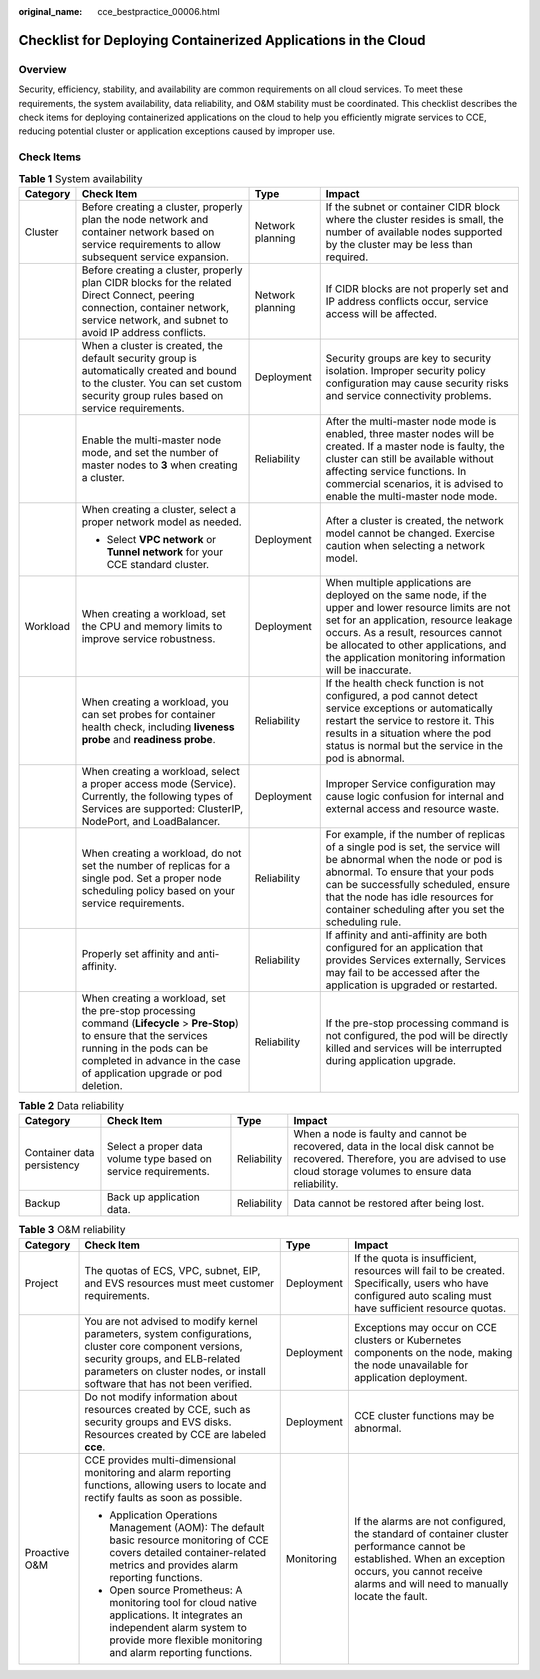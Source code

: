 :original_name: cce_bestpractice_00006.html

.. _cce_bestpractice_00006:

Checklist for Deploying Containerized Applications in the Cloud
===============================================================

Overview
--------

Security, efficiency, stability, and availability are common requirements on all cloud services. To meet these requirements, the system availability, data reliability, and O&M stability must be coordinated. This checklist describes the check items for deploying containerized applications on the cloud to help you efficiently migrate services to CCE, reducing potential cluster or application exceptions caused by improper use.

Check Items
-----------

.. table:: **Table 1** System availability

   +-----------------+------------------------------------------------------------------------------------------------------------------------------------------------------------------------------------------------------------------------------+------------------+--------------------------------------------------------------------------------------------------------------------------------------------------------------------------------------------------------------------------------------------------------------------------------------------+
   | Category        | Check Item                                                                                                                                                                                                                   | Type             | Impact                                                                                                                                                                                                                                                                                     |
   +=================+==============================================================================================================================================================================================================================+==================+============================================================================================================================================================================================================================================================================================+
   | Cluster         | Before creating a cluster, properly plan the node network and container network based on service requirements to allow subsequent service expansion.                                                                         | Network planning | If the subnet or container CIDR block where the cluster resides is small, the number of available nodes supported by the cluster may be less than required.                                                                                                                                |
   +-----------------+------------------------------------------------------------------------------------------------------------------------------------------------------------------------------------------------------------------------------+------------------+--------------------------------------------------------------------------------------------------------------------------------------------------------------------------------------------------------------------------------------------------------------------------------------------+
   |                 | Before creating a cluster, properly plan CIDR blocks for the related Direct Connect, peering connection, container network, service network, and subnet to avoid IP address conflicts.                                       | Network planning | If CIDR blocks are not properly set and IP address conflicts occur, service access will be affected.                                                                                                                                                                                       |
   +-----------------+------------------------------------------------------------------------------------------------------------------------------------------------------------------------------------------------------------------------------+------------------+--------------------------------------------------------------------------------------------------------------------------------------------------------------------------------------------------------------------------------------------------------------------------------------------+
   |                 | When a cluster is created, the default security group is automatically created and bound to the cluster. You can set custom security group rules based on service requirements.                                              | Deployment       | Security groups are key to security isolation. Improper security policy configuration may cause security risks and service connectivity problems.                                                                                                                                          |
   +-----------------+------------------------------------------------------------------------------------------------------------------------------------------------------------------------------------------------------------------------------+------------------+--------------------------------------------------------------------------------------------------------------------------------------------------------------------------------------------------------------------------------------------------------------------------------------------+
   |                 | Enable the multi-master node mode, and set the number of master nodes to **3** when creating a cluster.                                                                                                                      | Reliability      | After the multi-master node mode is enabled, three master nodes will be created. If a master node is faulty, the cluster can still be available without affecting service functions. In commercial scenarios, it is advised to enable the multi-master node mode.                          |
   +-----------------+------------------------------------------------------------------------------------------------------------------------------------------------------------------------------------------------------------------------------+------------------+--------------------------------------------------------------------------------------------------------------------------------------------------------------------------------------------------------------------------------------------------------------------------------------------+
   |                 | When creating a cluster, select a proper network model as needed.                                                                                                                                                            | Deployment       | After a cluster is created, the network model cannot be changed. Exercise caution when selecting a network model.                                                                                                                                                                          |
   |                 |                                                                                                                                                                                                                              |                  |                                                                                                                                                                                                                                                                                            |
   |                 | -  Select **VPC network** or **Tunnel network** for your CCE standard cluster.                                                                                                                                               |                  |                                                                                                                                                                                                                                                                                            |
   +-----------------+------------------------------------------------------------------------------------------------------------------------------------------------------------------------------------------------------------------------------+------------------+--------------------------------------------------------------------------------------------------------------------------------------------------------------------------------------------------------------------------------------------------------------------------------------------+
   | Workload        | When creating a workload, set the CPU and memory limits to improve service robustness.                                                                                                                                       | Deployment       | When multiple applications are deployed on the same node, if the upper and lower resource limits are not set for an application, resource leakage occurs. As a result, resources cannot be allocated to other applications, and the application monitoring information will be inaccurate. |
   +-----------------+------------------------------------------------------------------------------------------------------------------------------------------------------------------------------------------------------------------------------+------------------+--------------------------------------------------------------------------------------------------------------------------------------------------------------------------------------------------------------------------------------------------------------------------------------------+
   |                 | When creating a workload, you can set probes for container health check, including **liveness probe** and **readiness probe**.                                                                                               | Reliability      | If the health check function is not configured, a pod cannot detect service exceptions or automatically restart the service to restore it. This results in a situation where the pod status is normal but the service in the pod is abnormal.                                              |
   +-----------------+------------------------------------------------------------------------------------------------------------------------------------------------------------------------------------------------------------------------------+------------------+--------------------------------------------------------------------------------------------------------------------------------------------------------------------------------------------------------------------------------------------------------------------------------------------+
   |                 | When creating a workload, select a proper access mode (Service). Currently, the following types of Services are supported: ClusterIP, NodePort, and LoadBalancer.                                                            | Deployment       | Improper Service configuration may cause logic confusion for internal and external access and resource waste.                                                                                                                                                                              |
   +-----------------+------------------------------------------------------------------------------------------------------------------------------------------------------------------------------------------------------------------------------+------------------+--------------------------------------------------------------------------------------------------------------------------------------------------------------------------------------------------------------------------------------------------------------------------------------------+
   |                 | When creating a workload, do not set the number of replicas for a single pod. Set a proper node scheduling policy based on your service requirements.                                                                        | Reliability      | For example, if the number of replicas of a single pod is set, the service will be abnormal when the node or pod is abnormal. To ensure that your pods can be successfully scheduled, ensure that the node has idle resources for container scheduling after you set the scheduling rule.  |
   +-----------------+------------------------------------------------------------------------------------------------------------------------------------------------------------------------------------------------------------------------------+------------------+--------------------------------------------------------------------------------------------------------------------------------------------------------------------------------------------------------------------------------------------------------------------------------------------+
   |                 | Properly set affinity and anti-affinity.                                                                                                                                                                                     | Reliability      | If affinity and anti-affinity are both configured for an application that provides Services externally, Services may fail to be accessed after the application is upgraded or restarted.                                                                                                   |
   +-----------------+------------------------------------------------------------------------------------------------------------------------------------------------------------------------------------------------------------------------------+------------------+--------------------------------------------------------------------------------------------------------------------------------------------------------------------------------------------------------------------------------------------------------------------------------------------+
   |                 | When creating a workload, set the pre-stop processing command (**Lifecycle** > **Pre-Stop**) to ensure that the services running in the pods can be completed in advance in the case of application upgrade or pod deletion. | Reliability      | If the pre-stop processing command is not configured, the pod will be directly killed and services will be interrupted during application upgrade.                                                                                                                                         |
   +-----------------+------------------------------------------------------------------------------------------------------------------------------------------------------------------------------------------------------------------------------+------------------+--------------------------------------------------------------------------------------------------------------------------------------------------------------------------------------------------------------------------------------------------------------------------------------------+

.. table:: **Table 2** Data reliability

   +----------------------------+-----------------------------------------------------------------+-------------+--------------------------------------------------------------------------------------------------------------------------------------------------------------------------------+
   | Category                   | Check Item                                                      | Type        | Impact                                                                                                                                                                         |
   +============================+=================================================================+=============+================================================================================================================================================================================+
   | Container data persistency | Select a proper data volume type based on service requirements. | Reliability | When a node is faulty and cannot be recovered, data in the local disk cannot be recovered. Therefore, you are advised to use cloud storage volumes to ensure data reliability. |
   +----------------------------+-----------------------------------------------------------------+-------------+--------------------------------------------------------------------------------------------------------------------------------------------------------------------------------+
   | Backup                     | Back up application data.                                       | Reliability | Data cannot be restored after being lost.                                                                                                                                      |
   +----------------------------+-----------------------------------------------------------------+-------------+--------------------------------------------------------------------------------------------------------------------------------------------------------------------------------+

.. table:: **Table 3** O&M reliability

   +-----------------+------------------------------------------------------------------------------------------------------------------------------------------------------------------------------------------------------------------------+-----------------+--------------------------------------------------------------------------------------------------------------------------------------------------------------------------------------------------------+
   | Category        | Check Item                                                                                                                                                                                                             | Type            | Impact                                                                                                                                                                                                 |
   +=================+========================================================================================================================================================================================================================+=================+========================================================================================================================================================================================================+
   | Project         | The quotas of ECS, VPC, subnet, EIP, and EVS resources must meet customer requirements.                                                                                                                                | Deployment      | If the quota is insufficient, resources will fail to be created. Specifically, users who have configured auto scaling must have sufficient resource quotas.                                            |
   +-----------------+------------------------------------------------------------------------------------------------------------------------------------------------------------------------------------------------------------------------+-----------------+--------------------------------------------------------------------------------------------------------------------------------------------------------------------------------------------------------+
   |                 | You are not advised to modify kernel parameters, system configurations, cluster core component versions, security groups, and ELB-related parameters on cluster nodes, or install software that has not been verified. | Deployment      | Exceptions may occur on CCE clusters or Kubernetes components on the node, making the node unavailable for application deployment.                                                                     |
   +-----------------+------------------------------------------------------------------------------------------------------------------------------------------------------------------------------------------------------------------------+-----------------+--------------------------------------------------------------------------------------------------------------------------------------------------------------------------------------------------------+
   |                 | Do not modify information about resources created by CCE, such as security groups and EVS disks. Resources created by CCE are labeled **cce**.                                                                         | Deployment      | CCE cluster functions may be abnormal.                                                                                                                                                                 |
   +-----------------+------------------------------------------------------------------------------------------------------------------------------------------------------------------------------------------------------------------------+-----------------+--------------------------------------------------------------------------------------------------------------------------------------------------------------------------------------------------------+
   | Proactive O&M   | CCE provides multi-dimensional monitoring and alarm reporting functions, allowing users to locate and rectify faults as soon as possible.                                                                              | Monitoring      | If the alarms are not configured, the standard of container cluster performance cannot be established. When an exception occurs, you cannot receive alarms and will need to manually locate the fault. |
   |                 |                                                                                                                                                                                                                        |                 |                                                                                                                                                                                                        |
   |                 | -  Application Operations Management (AOM): The default basic resource monitoring of CCE covers detailed container-related metrics and provides alarm reporting functions.                                             |                 |                                                                                                                                                                                                        |
   |                 | -  Open source Prometheus: A monitoring tool for cloud native applications. It integrates an independent alarm system to provide more flexible monitoring and alarm reporting functions.                               |                 |                                                                                                                                                                                                        |
   +-----------------+------------------------------------------------------------------------------------------------------------------------------------------------------------------------------------------------------------------------+-----------------+--------------------------------------------------------------------------------------------------------------------------------------------------------------------------------------------------------+
